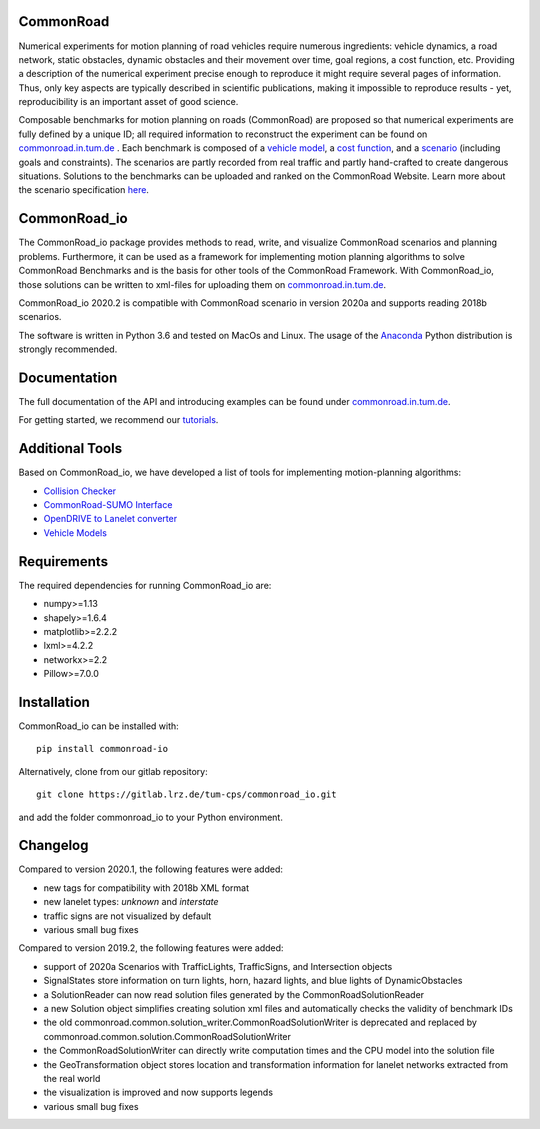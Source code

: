 CommonRoad
============

Numerical experiments for motion planning of road vehicles require numerous ingredients: vehicle dynamics, a road network, static obstacles, dynamic obstacles and their movement over time, goal regions, a cost function, etc. Providing a description of the numerical experiment precise enough to reproduce it might require several pages of information. Thus, only key aspects are typically described in scientific publications, making it impossible to reproduce results - yet, reproducibility is an important asset of good science.

Composable benchmarks for motion planning on roads (CommonRoad) are proposed so that numerical experiments are fully defined by a unique ID; all required information to reconstruct the experiment can be found on `commonroad.in.tum.de <https://commonroad.in.tum.de/>`_
. Each benchmark is composed of a `vehicle model <https://gitlab.lrz.de/tum-cps/commonroad-vehicle-models/blob/master/vehicleModels_commonRoad.pdf>`__, a `cost function <https://gitlab.lrz.de/tum-cps/commonroad-cost-functions/blob/master/costFunctions_commonRoad.pdf>`__, and a `scenario <https://commonroad.in.tum.de/scenarios/>`__ (including goals and constraints). The scenarios are partly recorded from real traffic and partly hand-crafted to create dangerous situations. Solutions to the benchmarks can be uploaded and ranked on the CommonRoad Website.
Learn more about the scenario specification `here <https://gitlab.lrz.de/tum-cps/commonroad-scenarios/blob/master/documentation/XML_commonRoad_2020a.pdf>`__.

CommonRoad_io
=============

The CommonRoad_io package provides methods to read, write, and visualize CommonRoad scenarios and planning problems. Furthermore, it can be used as a framework for implementing motion planning algorithms to solve CommonRoad Benchmarks and is the basis for other tools of the CommonRoad Framework.
With CommonRoad_io, those solutions can be written to xml-files for uploading them on `commonroad.in.tum.de <https://commonroad.in.tum.de/>`__.

CommonRoad_io 2020.2 is compatible with CommonRoad scenario in version 2020a and supports reading 2018b scenarios.

The software is written in Python 3.6 and tested on MacOs and Linux. The usage of the Anaconda_ Python distribution is strongly recommended.

.. _Anaconda: http://www.anaconda.com/download/#download

Documentation
=============

The full documentation of the API and introducing examples can be found under `commonroad.in.tum.de <https://commonroad-io.readthedocs.io/en/latest/>`__.

For getting started, we recommend our `tutorials <https://commonroad.in.tum.de/commonroad_io>`__.

Additional Tools
================
Based on CommonRoad_io, we have developed a list of tools for implementing motion-planning algorithms:

* `Collision Checker <https://gitlab.lrz.de/tum-cps/commonroad-collision-checker>`__
* `CommonRoad-SUMO Interface <https://gitlab.lrz.de/tum-cps/commonroad-sumo-interface>`__
* `OpenDRIVE to Lanelet converter <https://pypi.org/project/opendrive2lanelet>`__
* `Vehicle Models <https://gitlab.lrz.de/tum-cps/commonroad-vehicle-models/tree/master/Python>`__

Requirements
============

The required dependencies for running CommonRoad_io are:

* numpy>=1.13
* shapely>=1.6.4
* matplotlib>=2.2.2
* lxml>=4.2.2
* networkx>=2.2
* Pillow>=7.0.0

Installation
============

CommonRoad_io can be installed with::

	pip install commonroad-io

Alternatively, clone from our gitlab repository::

	git clone https://gitlab.lrz.de/tum-cps/commonroad_io.git

and add the folder commonroad_io to your Python environment.

Changelog
============
Compared to version 2020.1, the following features were added:

* new tags for compatibility with 2018b XML format
* new lanelet types: *unknown* and *interstate*
* traffic signs are not visualized by default
* various small bug fixes

Compared to version 2019.2, the following features were added:

* support of 2020a Scenarios with TrafficLights, TrafficSigns, and Intersection objects
* SignalStates store information on turn lights, horn, hazard lights, and blue lights of DynamicObstacles
* a SolutionReader can now read solution files generated by the CommonRoadSolutionReader
* a new Solution object simplifies creating solution xml files and automatically checks the validity of benchmark IDs
* the old commonroad.common.solution_writer.CommonRoadSolutionWriter is deprecated and replaced by commonroad.common.solution.CommonRoadSolutionWriter
* the CommonRoadSolutionWriter can directly write computation times and the CPU model into the solution file
* the GeoTransformation object stores location and transformation information for lanelet networks extracted from the real world
* the visualization is improved and now supports legends
* various small bug fixes
